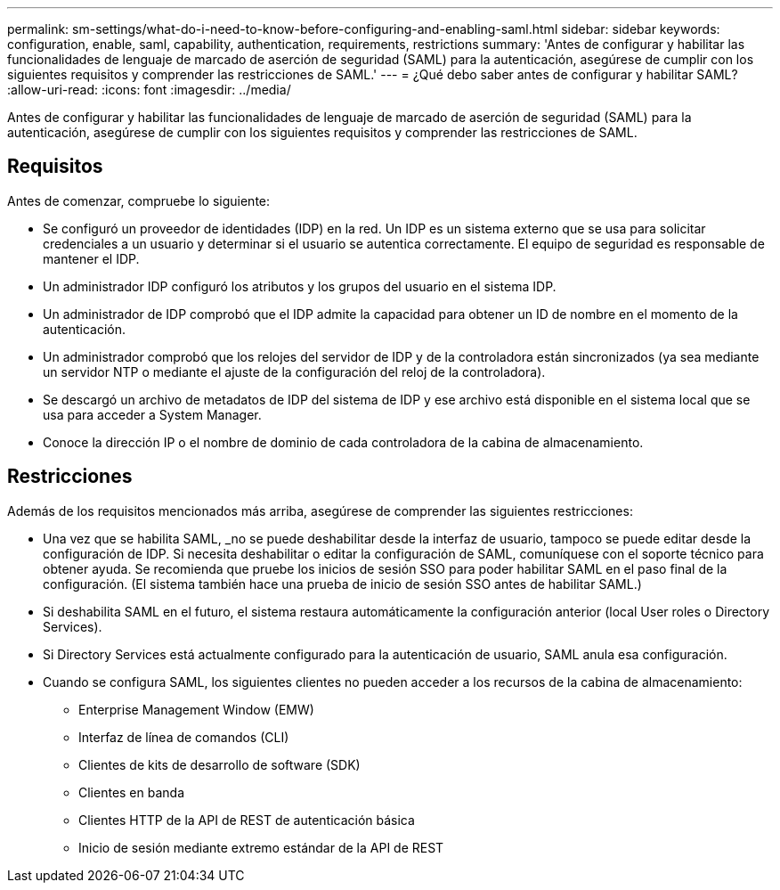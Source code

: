 ---
permalink: sm-settings/what-do-i-need-to-know-before-configuring-and-enabling-saml.html 
sidebar: sidebar 
keywords: configuration, enable, saml, capability, authentication, requirements, restrictions 
summary: 'Antes de configurar y habilitar las funcionalidades de lenguaje de marcado de aserción de seguridad (SAML) para la autenticación, asegúrese de cumplir con los siguientes requisitos y comprender las restricciones de SAML.' 
---
= ¿Qué debo saber antes de configurar y habilitar SAML?
:allow-uri-read: 
:icons: font
:imagesdir: ../media/


[role="lead"]
Antes de configurar y habilitar las funcionalidades de lenguaje de marcado de aserción de seguridad (SAML) para la autenticación, asegúrese de cumplir con los siguientes requisitos y comprender las restricciones de SAML.



== Requisitos

Antes de comenzar, compruebe lo siguiente:

* Se configuró un proveedor de identidades (IDP) en la red. Un IDP es un sistema externo que se usa para solicitar credenciales a un usuario y determinar si el usuario se autentica correctamente. El equipo de seguridad es responsable de mantener el IDP.
* Un administrador IDP configuró los atributos y los grupos del usuario en el sistema IDP.
* Un administrador de IDP comprobó que el IDP admite la capacidad para obtener un ID de nombre en el momento de la autenticación.
* Un administrador comprobó que los relojes del servidor de IDP y de la controladora están sincronizados (ya sea mediante un servidor NTP o mediante el ajuste de la configuración del reloj de la controladora).
* Se descargó un archivo de metadatos de IDP del sistema de IDP y ese archivo está disponible en el sistema local que se usa para acceder a System Manager.
* Conoce la dirección IP o el nombre de dominio de cada controladora de la cabina de almacenamiento.




== Restricciones

Además de los requisitos mencionados más arriba, asegúrese de comprender las siguientes restricciones:

* Una vez que se habilita SAML, _no se puede deshabilitar desde la interfaz de usuario, tampoco se puede editar desde la configuración de IDP. Si necesita deshabilitar o editar la configuración de SAML, comuníquese con el soporte técnico para obtener ayuda. Se recomienda que pruebe los inicios de sesión SSO para poder habilitar SAML en el paso final de la configuración. (El sistema también hace una prueba de inicio de sesión SSO antes de habilitar SAML.)
* Si deshabilita SAML en el futuro, el sistema restaura automáticamente la configuración anterior (local User roles o Directory Services).
* Si Directory Services está actualmente configurado para la autenticación de usuario, SAML anula esa configuración.
* Cuando se configura SAML, los siguientes clientes no pueden acceder a los recursos de la cabina de almacenamiento:
+
** Enterprise Management Window (EMW)
** Interfaz de línea de comandos (CLI)
** Clientes de kits de desarrollo de software (SDK)
** Clientes en banda
** Clientes HTTP de la API de REST de autenticación básica
** Inicio de sesión mediante extremo estándar de la API de REST



